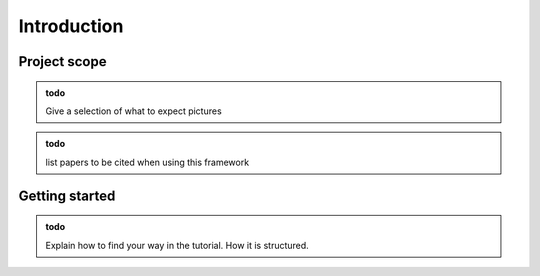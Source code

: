 Introduction
===============

Project scope
-----------------

.. admonition:: todo

   Give a selection of what to expect pictures

.. admonition:: todo

   list papers to be cited when using this framework


Getting started
-----------------

.. admonition:: todo

   Explain how to find your way in the tutorial. How it is structured.